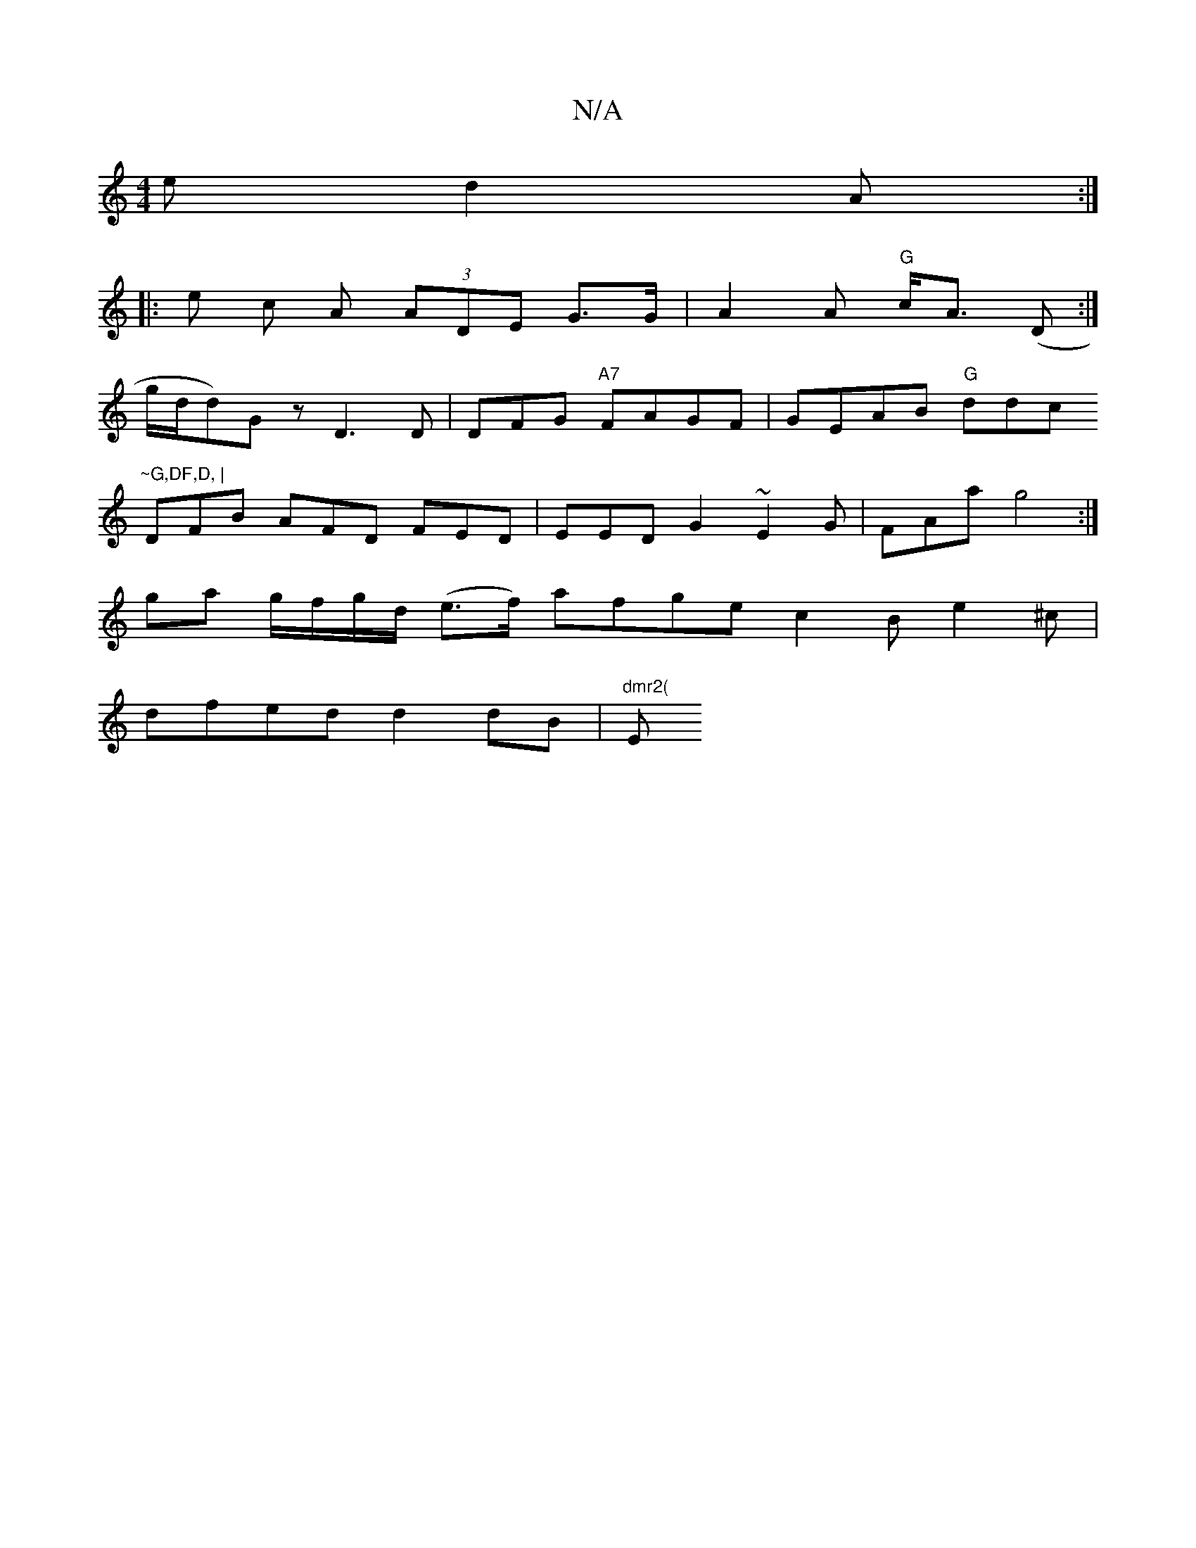 X:1
T:N/A
M:4/4
R:N/A
K:Cmajor
e d2A:|
|: e c A (3ADE G>G | A2 A "G"c<A (D:|
g/d/d)G z D3 D | DFG "A7"FAGF |GEAB "G"ddc "~G,DF,D, |
DFB AFD FED | EED G2 ~E2G | FAa g4 :|
ga g/f/g/d/ (e>f) afge c2B e2^c |
dfed d2dB |"dmr2("Em"B/c/d/